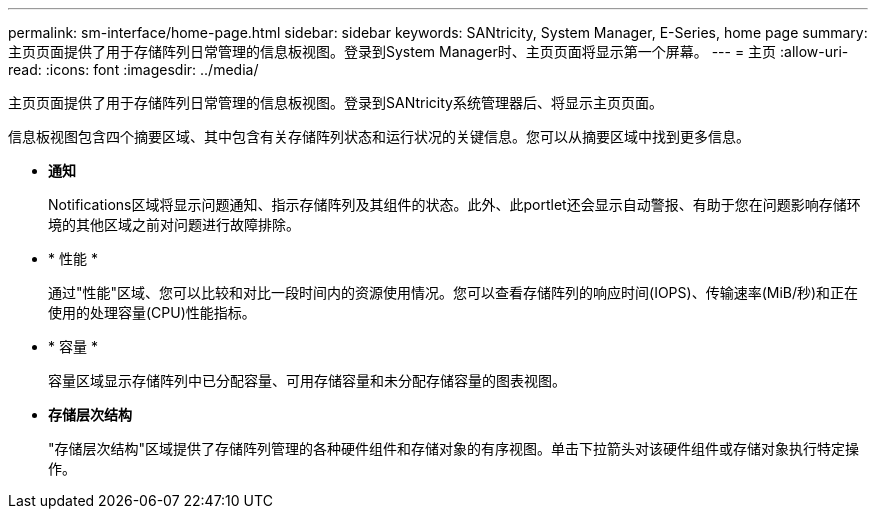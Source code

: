 ---
permalink: sm-interface/home-page.html 
sidebar: sidebar 
keywords: SANtricity, System Manager, E-Series, home page 
summary: 主页页面提供了用于存储阵列日常管理的信息板视图。登录到System Manager时、主页页面将显示第一个屏幕。 
---
= 主页
:allow-uri-read: 
:icons: font
:imagesdir: ../media/


[role="lead"]
主页页面提供了用于存储阵列日常管理的信息板视图。登录到SANtricity系统管理器后、将显示主页页面。

信息板视图包含四个摘要区域、其中包含有关存储阵列状态和运行状况的关键信息。您可以从摘要区域中找到更多信息。

* *通知*
+
Notifications区域将显示问题通知、指示存储阵列及其组件的状态。此外、此portlet还会显示自动警报、有助于您在问题影响存储环境的其他区域之前对问题进行故障排除。

* * 性能 *
+
通过"性能"区域、您可以比较和对比一段时间内的资源使用情况。您可以查看存储阵列的响应时间(IOPS)、传输速率(MiB/秒)和正在使用的处理容量(CPU)性能指标。

* * 容量 *
+
容量区域显示存储阵列中已分配容量、可用存储容量和未分配存储容量的图表视图。

* *存储层次结构*
+
"存储层次结构"区域提供了存储阵列管理的各种硬件组件和存储对象的有序视图。单击下拉箭头对该硬件组件或存储对象执行特定操作。


